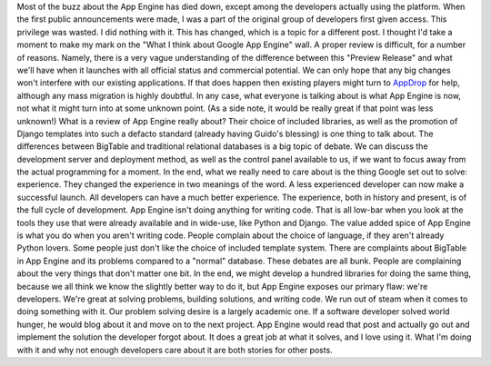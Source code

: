 Most of the buzz about the App Engine has died down, except among the
developers actually using the platform. When the first public
announcements were made, I was a part of the original group of
developers first given access. This privilege was wasted. I did nothing
with it. This has changed, which is a topic for a different post. I
thought I'd take a moment to make my mark on the "What I think about
Google App Engine" wall.
A proper review is difficult, for a number of reasons. Namely, there is
a very vague understanding of the difference between this "Preview
Release" and what we'll have when it launches with all official status
and commercial potential. We can only hope that any big changes won't
interfere with our existing applications. If that does happen then
existing players might turn to `AppDrop <http://appdrop.com/>`__ for
help, although any mass migration is highly doubtful. In any case, what
everyone is talking about is what App Engine is now, not what it might
turn into at some unknown point. (As a side note, it would be really
great if that point was less unknown!)
What is a review of App Engine really about? Their choice of included
libraries, as well as the promotion of Django templates into such a
defacto standard (already having Guido's blessing) is one thing to talk
about. The differences between BigTable and traditional relational
databases is a big topic of debate. We can discuss the development
server and deployment method, as well as the control panel available to
us, if we want to focus away from the actual programming for a moment.
In the end, what we really need to care about is the thing Google set
out to solve: experience.
They changed the experience in two meanings of the word. A less
experienced developer can now make a successful launch. All developers
can have a much better experience. The experience, both in history and
present, is of the full cycle of development. App Engine isn't doing
anything for writing code. That is all low-bar when you look at the
tools they use that were already available and in wide-use, like Python
and Django. The value added spice of App Engine is what you do when you
aren't writing code.
People complain about the choice of language, if they aren't already
Python lovers. Some people just don't like the choice of included
template system. There are complaints about BigTable in App Engine and
its problems compared to a "normal" database. These debates are all
bunk. People are complaining about the very things that don't matter one
bit. In the end, we might develop a hundred libraries for doing the same
thing, because we all think we know the slightly better way to do it,
but App Engine exposes our primary flaw: we're developers. We're great
at solving problems, building solutions, and writing code. We run out of
steam when it comes to doing something with it. Our problem solving
desire is a largely academic one.
If a software developer solved world hunger, he would blog about it and
move on to the next project.
App Engine would read that post and actually go out and implement the
solution the developer forgot about. It does a great job at what it
solves, and I love using it. What I'm doing with it and why not enough
developers care about it are both stories for other posts.
